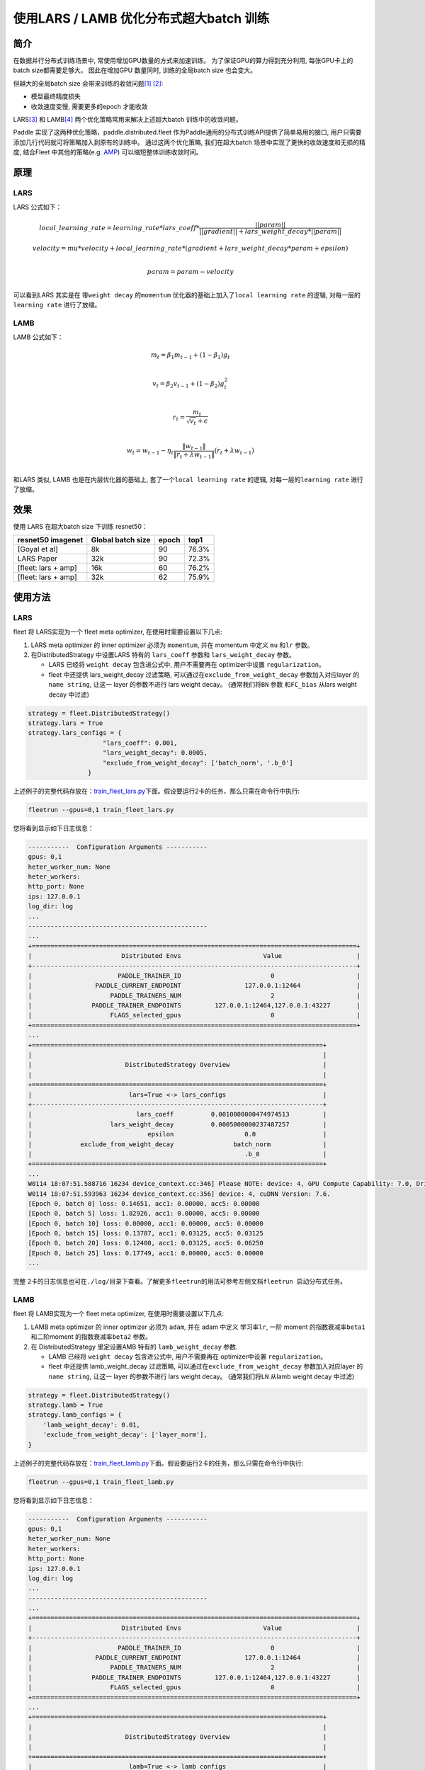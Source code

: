 使用LARS / LAMB 优化分布式超大batch 训练
---------------------------------------

简介
~~~~~

在数据并行分布式训练场景中, 常使用增加GPU数量的方式来加速训练。
为了保证GPU的算力得到充分利用, 每张GPU卡上的batch size都需要足够大。
因此在增加GPU 数量同时, 训练的全局batch size 也会变大。

但越大的全局batch size
会带来训练的收敛问题\ `[1] <https://arxiv.org/abs/1404.5997>`__
`[2] <https://arxiv.org/abs/1609.04836>`__:

-  模型最终精度损失
-  收敛速度变慢, 需要更多的epoch 才能收敛

LARS\ `[3] <https://arxiv.org/abs/1708.03888>`__ 和
LAMB\ `[4] <https://arxiv.org/abs/1904.00962>`__
两个优化策略常用来解决上述超大batch 训练中的收敛问题。

Paddle 实现了这两种优化策略，paddle.distributed.fleet 作为Paddle通用的分布式训练API提供了简单易用的接口, 用户只需要添加几行代码就可将策略加入到原有的训练中。 通过这两个优化策略,
我们在超大batch 场景中实现了更快的收敛速度和无损的精度, 结合Fleet
中其他的策略(e.g. `AMP <https://fleet-x.readthedocs.io/en/latest/paddle_fleet_rst/fleet_collective_training_speedup_with_amp_cn.html>`__)
可以缩短整体训练收敛时间。


原理
~~~~~

LARS
^^^^^^

LARS 公式如下：

.. math::

    local\_learning\_rate = learning\_rate * lars\_coeff * 
            \frac{||param||}{||gradient|| + lars\_weight\_decay * ||param||} 

.. math::
    velocity = mu * velocity + local\_learning\_rate * (gradient + lars\_weight\_decay * param + epsilon) \\

.. math::
    param = param - velocity \\

可以看到LARS 其实是在 带\ ``weight decay`` 的\ ``momentum``
优化器的基础上加入了\ ``local learning rate`` 的逻辑,
对每一层的\ ``learning rate`` 进行了放缩。


LAMB
^^^^^^

LAMB 公式如下：

.. math::

    m_t = \beta_1 m_{t - 1}+ (1 - \beta_1)g_t \\

.. math::

    v_t = \beta_2 v_{t - 1}  + (1 - \beta_2)g_t^2 \\

.. math::

    r_t = \frac{m_t}{\sqrt{v_t}+\epsilon} \\

.. math::

    w_t = w_{t-1} -\eta_t \frac{\left \| w_{t-1}\right \|}{\left \| r_t + \lambda w_{t-1}\right \|} (r_t + \lambda w_{t-1}) \\

和LARS 类似, LAMB 也是在内层优化器的基础上,
套了一个\ ``local learning rate`` 的逻辑, 对每一层的\ ``learning rate``
进行了放缩。


效果
~~~~~

使用 LARS 在超大batch size 下训练 resnet50：

+-----------------------+---------------------+---------+---------+
| resnet50 imagenet     | Global batch size   | epoch   | top1    |
+=======================+=====================+=========+=========+
| [Goyal et al]         | 8k                  | 90      | 76.3%   |
+-----------------------+---------------------+---------+---------+
| LARS Paper            | 32k                 | 90      | 72.3%   |
+-----------------------+---------------------+---------+---------+
| [fleet: lars + amp]   | 16k                 | 60      | 76.2%   |
+-----------------------+---------------------+---------+---------+
| [fleet: lars + amp]   | 32k                 | 62      | 75.9%   |
+-----------------------+---------------------+---------+---------+


使用方法
~~~~~~~~~

LARS
^^^^^^

fleet 将 LARS实现为一个 fleet
meta optimizer, 在使用时需要设置以下几点:

1. LARS meta optimizer 的 inner optimizer 必须为 ``momentum``, 并在
   momentum 中定义 ``mu`` 和\ ``lr`` 参数。
2. 在DistributedStrategy 中设置LARS 特有的 ``lars_coeff`` 参数和
   ``lars_weight_decay`` 参数。

   -  LARS 已经将 ``weight decay`` 包含进公式中, 用户不需要再在
      optimizer中设置 ``regularization``。
   -  fleet 中还提供 lars\_weight\_decay 过滤策略,
      可以通过在\ ``exclude_from_weight_decay`` 参数加入对应layer 的
      ``name string``, 让这一 layer 的参数不进行 lars weight decay。
      (通常我们将\ ``BN`` 参数 和\ ``FC_bias`` 从lars weight decay 中过滤)

.. code:: python

    strategy = fleet.DistributedStrategy()
    strategy.lars = True
    strategy.lars_configs = {
                        "lars_coeff": 0.001,
                        "lars_weight_decay": 0.0005,
                        "exclude_from_weight_decay": ['batch_norm', '.b_0']
                    }

上述例子的完整代码存放在：\ `train_fleet_lars.py <https://github.com/PaddlePaddle/FleetX/blob/develop/examples/resnet/train_fleet_lars.py>`_\ 下面。假设要运行2卡的任务，那么只需在命令行中执行:


.. code-block:: sh

   fleetrun --gpus=0,1 train_fleet_lars.py

您将看到显示如下日志信息：

.. code-block::

    -----------  Configuration Arguments -----------
    gpus: 0,1
    heter_worker_num: None
    heter_workers: 
    http_port: None
    ips: 127.0.0.1
    log_dir: log
    ...   
    ------------------------------------------------
    ...    
    +=======================================================================================+
    |                        Distributed Envs                      Value                    |
    +---------------------------------------------------------------------------------------+
    |                       PADDLE_TRAINER_ID                        0                      |
    |                 PADDLE_CURRENT_ENDPOINT                 127.0.0.1:12464               |
    |                     PADDLE_TRAINERS_NUM                        2                      |
    |                PADDLE_TRAINER_ENDPOINTS         127.0.0.1:12464,127.0.0.1:43227       |
    |                     FLAGS_selected_gpus                        0                      |
    +=======================================================================================+
    ...
    +==============================================================================+
    |                                                                              |
    |                         DistributedStrategy Overview                         |
    |                                                                              |
    +==============================================================================+
    |                          lars=True <-> lars_configs                          |
    +------------------------------------------------------------------------------+
    |                            lars_coeff          0.0010000000474974513         |
    |                     lars_weight_decay          0.0005000000237487257         |
    |                               epsilon                   0.0                  |
    |             exclude_from_weight_decay                batch_norm              |
    |                                                         .b_0                 |
    +==============================================================================+
    ...
    W0114 18:07:51.588716 16234 device_context.cc:346] Please NOTE: device: 4, GPU Compute Capability: 7.0, Driver API Version: 11.0, Runtime API Version: 10.0
    W0114 18:07:51.593963 16234 device_context.cc:356] device: 4, cuDNN Version: 7.6.
    [Epoch 0, batch 0] loss: 0.14651, acc1: 0.00000, acc5: 0.00000
    [Epoch 0, batch 5] loss: 1.82926, acc1: 0.00000, acc5: 0.00000
    [Epoch 0, batch 10] loss: 0.00000, acc1: 0.00000, acc5: 0.00000
    [Epoch 0, batch 15] loss: 0.13787, acc1: 0.03125, acc5: 0.03125
    [Epoch 0, batch 20] loss: 0.12400, acc1: 0.03125, acc5: 0.06250
    [Epoch 0, batch 25] loss: 0.17749, acc1: 0.00000, acc5: 0.00000
    ...


完整 2卡的日志信息也可在\ ``./log/``\ 目录下查看。了解更多\ ``fleetrun``\ 的用法可参考左侧文档\ ``fleetrun 启动分布式任务``\ 。


LAMB
^^^^^^

fleet 将 LAMB实现为一个 fleet
meta optimizer, 在使用时需要设置以下几点:

1. LAMB meta optimizer 的 inner optimizer 必须为 ``adam``, 并在 adam
   中定义 学习率\ ``lr``, 一阶 moment 的指数衰减率\ ``beta1``
   和二阶moment 的指数衰减率\ ``beta2`` 参数。
2. 在 DistributedStrategy 里定设置AMB 特有的 ``lamb_weight_decay`` 参数.

   -  LAMB 已经将 ``weight decay`` 包含进公式中, 用户不需要再在
      optimizer中设置 ``regularization``。
   -  fleet 中还提供 lamb\_weight\_decay 过滤策略,
      可以通过在\ ``exclude_from_weight_decay`` 参数加入对应layer 的
      ``name string``, 让这一 layer 的参数不进行 lars weight decay。
      (通常我们将\ ``LN`` 从lamb weight decay 中过滤)

.. code:: python

    strategy = fleet.DistributedStrategy()
    strategy.lamb = True
    strategy.lamb_configs = {
        'lamb_weight_decay': 0.01,
        'exclude_from_weight_decay': ['layer_norm'],
    }

上述例子的完整代码存放在：\ `train_fleet_lamb.py <https://github.com/PaddlePaddle/FleetX/blob/develop/examples/resnet/train_fleet_lamb.py>`_\ 下面。假设要运行2卡的任务，那么只需在命令行中执行:


.. code-block:: sh

   fleetrun --gpus=0,1 train_fleet_lamb.py

您将看到显示如下日志信息：

.. code-block::

    -----------  Configuration Arguments -----------
    gpus: 0,1
    heter_worker_num: None
    heter_workers: 
    http_port: None
    ips: 127.0.0.1
    log_dir: log
    ...   
    ------------------------------------------------
    ...    
    +=======================================================================================+
    |                        Distributed Envs                      Value                    |
    +---------------------------------------------------------------------------------------+
    |                       PADDLE_TRAINER_ID                        0                      |
    |                 PADDLE_CURRENT_ENDPOINT                 127.0.0.1:12464               |
    |                     PADDLE_TRAINERS_NUM                        2                      |
    |                PADDLE_TRAINER_ENDPOINTS         127.0.0.1:12464,127.0.0.1:43227       |
    |                     FLAGS_selected_gpus                        0                      |
    +=======================================================================================+
    ...
    +==============================================================================+
    |                                                                              |
    |                         DistributedStrategy Overview                         |
    |                                                                              |
    +==============================================================================+
    |                          lamb=True <-> lamb_configs                          |
    +------------------------------------------------------------------------------+
    |                     lamb_weight_decay           0.009999999776482582         |
    |             exclude_from_weight_decay                layer_norm              |
    +==============================================================================+
    ...
    W0114 18:07:51.588716 16234 device_context.cc:346] Please NOTE: device: 4, GPU Compute Capability: 7.0, Driver API Version: 11.0, Runtime API Version: 10.0
    W0114 18:07:51.593963 16234 device_context.cc:356] device: 4, cuDNN Version: 7.6.
    [Epoch 0, batch 0] loss: 0.14651, acc1: 0.00000, acc5: 0.00000
    [Epoch 0, batch 5] loss: 1.82926, acc1: 0.00000, acc5: 0.00000
    [Epoch 0, batch 10] loss: 0.00000, acc1: 0.00000, acc5: 0.00000
    [Epoch 0, batch 15] loss: 0.13787, acc1: 0.03125, acc5: 0.03125
    [Epoch 0, batch 20] loss: 0.12400, acc1: 0.03125, acc5: 0.06250
    [Epoch 0, batch 25] loss: 0.17749, acc1: 0.00000, acc5: 0.00000
    ...


完整2 卡的日志信息也可在\ ``./log/``\ 目录下查看。了解更多\ ``fleetrun``\ 的用法可参考左侧文档\ ``fleetrun 启动分布式任务``\ 。